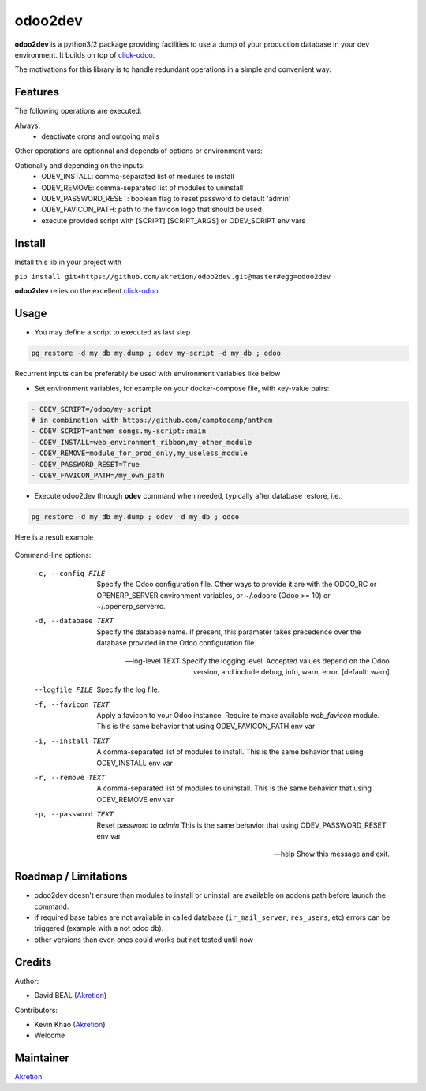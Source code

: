 odoo2dev
========

.. image:: https://img.shields.io/badge/licence-AGPL--3-blue.svg
    :target: http://www.gnu.org/licenses/agpl-3.0-standalone.html
    :alt: License: AGPL-3

.. image:: https://img.shields.io/badge/python-2.7 | 3.5+-blue.svg
    :alt: Python support

.. image:: https://img.shields.io/badge/Odoo-8.0  |  10.0  |  12.0-blueviolet.svg
    :alt: Odoo


**odoo2dev** is a python3/2 package providing facilities to use a dump of your production database in your dev environment.
It builds on top of `click-odoo <https://github.com/acsone/click-odoo>`__.

The motivations for this library is to handle redundant operations in a simple and convenient way.

Features
--------

The following operations are executed:

Always:
  - deactivate crons and outgoing mails

Other operations are optionnal and depends of options or environment vars:

Optionally and depending on the inputs:
  - ODEV_INSTALL: comma-separated list of modules to install
  - ODEV_REMOVE: comma-separated list of modules to uninstall
  - ODEV_PASSWORD_RESET: boolean flag to reset password to default 'admin'
  - ODEV_FAVICON_PATH: path to the favicon logo that should be used
  - execute provided script with [SCRIPT] [SCRIPT_ARGS] or ODEV_SCRIPT env vars


Install
-------

Install this lib in your project with

``pip install git+https://github.com/akretion/odoo2dev.git@master#egg=odoo2dev``


**odoo2dev** relies on the excellent
`click-odoo <https://github.com/acsone/click-odoo>`__


Usage
-----

- You may define a script to executed as last step

.. code-block:: bash

  pg_restore -d my_db my.dump ; odev my-script -d my_db ; odoo


Recurrent inputs can be preferably be used with environment variables like below


- Set environment variables, for example on your docker-compose file, with key-value pairs:

.. code-block:: yaml

  - ODEV_SCRIPT=/odoo/my-script
  # in combination with https://github.com/camptocamp/anthem
  - ODEV_SCRIPT=anthem songs.my-script::main
  - ODEV_INSTALL=web_environment_ribbon,my_other_module
  - ODEV_REMOVE=module_for_prod_only,my_useless_module
  - ODEV_PASSWORD_RESET=True
  - ODEV_FAVICON_PATH=/my_own_path

- Execute odoo2dev through **odev** command when needed, typically after database restore, i.e.:

.. code-block:: bash

  pg_restore -d my_db my.dump ; odev -d my_db ; odoo


Here is a result example

.. figure:: /docs/output_example.png
    :alt: output example


Command-line options:

  -c, --config FILE    Specify the Odoo configuration file. Other ways to
                       provide it are with the ODOO_RC or OPENERP_SERVER
                       environment variables, or ~/.odoorc (Odoo >= 10) or
                       ~/.openerp_serverrc.

  -d, --database TEXT  Specify the database name. If present, this parameter
                       takes precedence over the database provided in the Odoo
                       configuration file.

  --log-level TEXT     Specify the logging level. Accepted values depend on
                       the Odoo version, and include debug, info, warn, error.
                       [default: warn]

  --logfile FILE       Specify the log file.

  -f, --favicon TEXT   Apply a favicon to your Odoo instance. Require to make
                       available `web_favicon` module. This is the same
                       behavior that using ODEV_FAVICON_PATH env var

  -i, --install TEXT   A comma-separated list of modules to install. This is
                       the same behavior that using ODEV_INSTALL env var

  -r, --remove TEXT    A comma-separated list of modules to uninstall. This is
                       the same behavior that using ODEV_REMOVE env var

  -p, --password TEXT  Reset password to `admin` This is the same behavior
                       that using ODEV_PASSWORD_RESET env var

  --help               Show this message and exit.


Roadmap / Limitations
---------------------

- odoo2dev doesn't ensure than modules to install or uninstall are available on addons path before launch the command.
- if required base tables are not available in called database (``ir_mail_server``, ``res_users``, etc) errors can be triggered (example with a not odoo db).
- other versions than even ones could works but not tested until now


Credits
-------

Author:

- David BEAL (`Akretion <https://www.akretion.com>`__)


Contributors:

- Kevin Khao (`Akretion <https://www.akretion.com>`__)
- Welcome


Maintainer
----------

`Akretion <https://www.akretion.com>`__
